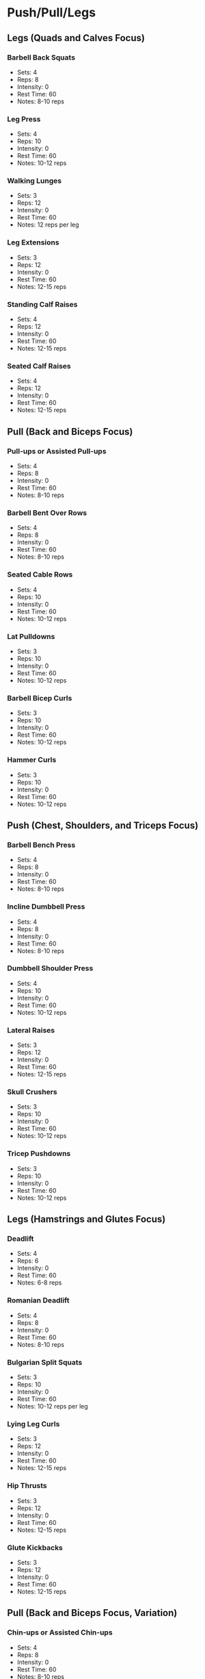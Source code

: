* Push/Pull/Legs
** Legs (Quads and Calves Focus)
*** Barbell Back Squats
- Sets: 4
- Reps: 8
- Intensity: 0
- Rest Time: 60
- Notes: 8-10 reps
*** Leg Press
- Sets: 4
- Reps: 10
- Intensity: 0
- Rest Time: 60
- Notes: 10-12 reps
*** Walking Lunges
- Sets: 3
- Reps: 12
- Intensity: 0
- Rest Time: 60
- Notes: 12 reps per leg
*** Leg Extensions
- Sets: 3
- Reps: 12
- Intensity: 0
- Rest Time: 60
- Notes: 12-15 reps
*** Standing Calf Raises
- Sets: 4
- Reps: 12
- Intensity: 0
- Rest Time: 60
- Notes: 12-15 reps
*** Seated Calf Raises
- Sets: 4
- Reps: 12
- Intensity: 0
- Rest Time: 60
- Notes: 12-15 reps
** Pull (Back and Biceps Focus)
*** Pull-ups or Assisted Pull-ups
- Sets: 4
- Reps: 8
- Intensity: 0
- Rest Time: 60
- Notes: 8-10 reps
*** Barbell Bent Over Rows
- Sets: 4
- Reps: 8
- Intensity: 0
- Rest Time: 60
- Notes: 8-10 reps
*** Seated Cable Rows
- Sets: 4
- Reps: 10
- Intensity: 0
- Rest Time: 60
- Notes: 10-12 reps
*** Lat Pulldowns
- Sets: 3
- Reps: 10
- Intensity: 0
- Rest Time: 60
- Notes: 10-12 reps
*** Barbell Bicep Curls
- Sets: 3
- Reps: 10
- Intensity: 0
- Rest Time: 60
- Notes: 10-12 reps
*** Hammer Curls
- Sets: 3
- Reps: 10
- Intensity: 0
- Rest Time: 60
- Notes: 10-12 reps
** Push (Chest, Shoulders, and Triceps Focus)
*** Barbell Bench Press
- Sets: 4
- Reps: 8
- Intensity: 0
- Rest Time: 60
- Notes: 8-10 reps
*** Incline Dumbbell Press
- Sets: 4
- Reps: 8
- Intensity: 0
- Rest Time: 60
- Notes: 8-10 reps
*** Dumbbell Shoulder Press
- Sets: 4
- Reps: 10
- Intensity: 0
- Rest Time: 60
- Notes: 10-12 reps
*** Lateral Raises
- Sets: 3
- Reps: 12
- Intensity: 0
- Rest Time: 60
- Notes: 12-15 reps
*** Skull Crushers
- Sets: 3
- Reps: 10
- Intensity: 0
- Rest Time: 60
- Notes: 10-12 reps
*** Tricep Pushdowns
- Sets: 3
- Reps: 10
- Intensity: 0
- Rest Time: 60
- Notes: 10-12 reps
** Legs (Hamstrings and Glutes Focus)
*** Deadlift
- Sets: 4
- Reps: 6
- Intensity: 0
- Rest Time: 60
- Notes: 6-8 reps
*** Romanian Deadlift
- Sets: 4
- Reps: 8
- Intensity: 0
- Rest Time: 60
- Notes: 8-10 reps
*** Bulgarian Split Squats
- Sets: 3
- Reps: 10
- Intensity: 0
- Rest Time: 60
- Notes: 10-12 reps per leg
*** Lying Leg Curls
- Sets: 3
- Reps: 12
- Intensity: 0
- Rest Time: 60
- Notes: 12-15 reps
*** Hip Thrusts
- Sets: 3
- Reps: 12
- Intensity: 0
- Rest Time: 60
- Notes: 12-15 reps
*** Glute Kickbacks
- Sets: 3
- Reps: 12
- Intensity: 0
- Rest Time: 60
- Notes: 12-15 reps
** Pull (Back and Biceps Focus, Variation)
*** Chin-ups or Assisted Chin-ups
- Sets: 4
- Reps: 8
- Intensity: 0
- Rest Time: 60
- Notes: 8-10 reps
*** T-Bar Rows
- Sets: 4
- Reps: 8
- Intensity: 0
- Rest Time: 60
- Notes: 8-10 reps
*** Single-arm Dumbbell Rows
- Sets: 4
- Reps: 10
- Intensity: 0
- Rest Time: 60
- Notes: 10-12 reps
*** Straight Arm Pulldowns
- Sets: 3
- Reps: 12
- Intensity: 0
- Rest Time: 60
- Notes: 12-15 reps
*** Incline Dumbbell Bicep Curls
- Sets: 3
- Reps: 10
- Intensity: 0
- Rest Time: 60
- Notes: 10-12 reps
*** Concentration Curls
- Sets: 3
- Reps: 10
- Intensity: 0
- Rest Time: 60
- Notes: 10-12 reps
** Push (Chest, Shoulders, and Triceps Focus, Variation)
*** Dumbbell Bench Press
- Sets: 4
- Reps: 8
- Intensity: 0
- Rest Time: 60
- Notes: 8-10 reps
*** Cable Chest Fly
- Sets: 4
- Reps: 10
- Intensity: 0
- Rest Time: 60
- Notes: 10-12 reps
*** Seated Military Press
- Sets: 4
- Reps: 8
- Intensity: 0
- Rest Time: 60
- Notes: 8-10 reps
*** Face Pulls
- Sets: 3
- Reps: 12
- Intensity: 0
- Rest Time: 60
- Notes: 12-15 reps
*** Close Grip Bench Press
- Sets: 3
- Reps: 10
- Intensity: 0
- Rest Time: 60
- Notes: 10-12 reps
*** Overhead Tricep Extension
- Sets: 3
- Reps: 10
- Intensity: 0
- Rest Time: 60
- Notes: 10-12 reps
** Rest
